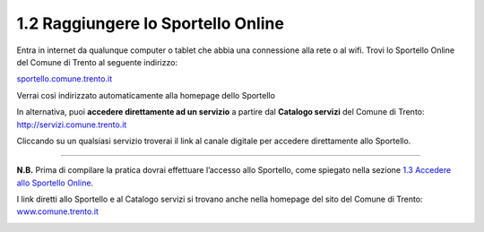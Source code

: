 1.2 Raggiungere lo Sportello Online
===================================

Entra in internet da qualunque computer o tablet che abbia una
connessione alla rete o al wifi. Trovi lo Sportello Online del Comune di
Trento al seguente indirizzo:

`sportello.comune.trento.it <https://sportello.comune.trento.it/>`__

Verrai così indirizzato automaticamente alla homepage dello Sportello

|image0|

In alternativa, puoi **accedere direttamente ad un servizio** a partire
dal **Catalogo servizi** del Comune di Trento:
http://servizi.comune.trento.it

|image1|

Cliccando su un qualsiasi servizio troverai il link al canale digitale
per accedere direttamente allo Sportello.

.. _section-3:

 |image2|\ |image3|
===================

**N.B.** Prima di compilare la pratica dovrai effettuare l’accesso allo
Sportello, come spiegato nella sezione `1.3 Accedere allo Sportello
Online <#accedere-allo-sportello-online>`__.

I link diretti allo Sportello e al Catalogo servizi si trovano anche
nella homepage del sito del Comune di Trento:
`www.comune.trento.it <http://www.comune.trento.it>`__

|image4|

.. |image0| image:: /media/image139.png
   :width: 5.52284in
   :height: 2.57668in
.. |image1| image:: /media/image121.png
   :width: 5.38743in
   :height: 2.39145in
.. |image2| image:: /media/image40.png
   :width: 3.275in
   :height: 3.07292in
.. |image3| image:: /media/image94.png
   :width: 2.05833in
   :height: 1.17708in
.. |image4| image:: /media/image155.png
   :width: 2.72392in
   :height: 3.35739in
